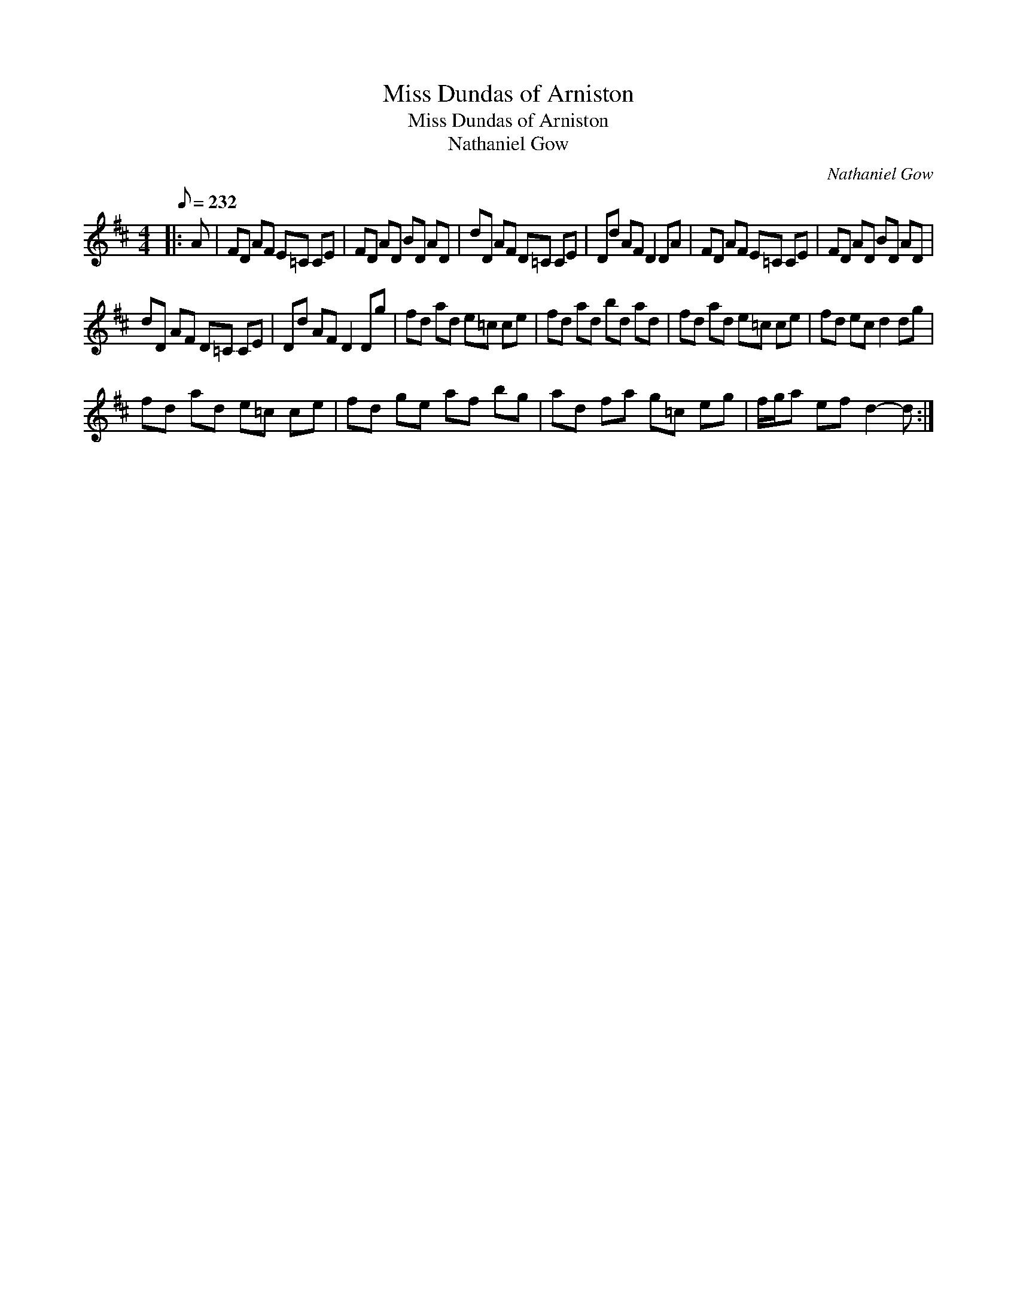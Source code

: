 X:1
T:Miss Dundas of Arniston
T:Miss Dundas of Arniston
T:Nathaniel Gow
C:Nathaniel Gow
L:1/8
Q:1/8=232
M:4/4
K:D
V:1 treble 
V:1
|: A | FD AF E=C CE | FD AD BD AD | dD AF D=C CE | Dd AF D2 DA | FD AF E=C CE | FD AD BD AD | %7
 dD AF D=C CE | Dd AF D2 Dg | fd ad e=c ce | fd ad bd ad | fd ad e=c ce | fd ec d2 dg | %13
 fd ad e=c ce | fd ge af bg | ad fa g=c eg | f/g/a ef d2- d :| %17

